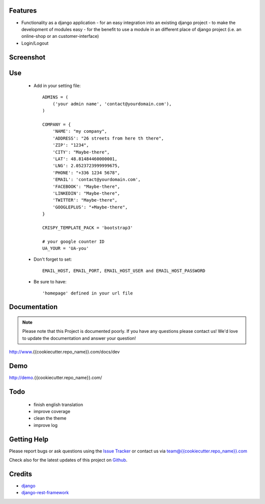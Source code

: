 
|Build status| |PyPi version| |PyPi downloads| |Python version| |PyPi wheel| |Project license|

Features
===========================

* Functionality as a django application
  - for an easy integration into an existing django project
  - to make the development of modules easy
  - for the benefit to use a module in an different place of django project (i.e. an online-shop or an customer-interface)
* Login/Logout


Screenshot
===========================

.. image:: https://github.com/highfeature/cookiecutter-django-highfeature/raw/dev/{{Bcookiecutter.repo_name}}/docs/static/django-highfeature-home.png
   :target: https://github.com/highfeature/cookiecutter-django-highfeature/raw/dev/{{Bcookiecutter.repo_name}}/docs/static/django-highfeature-home.png
   :alt: Home Screenshot

.. image:: https://github.com/highfeature/cookiecutter-django-highfeature/raw/dev/%7B%7Bcookiecutter.repo_name%7D%7D/docs/static/django-highfeature-about.png
   :target: https://github.com/highfeature/cookiecutter-django-highfeature/raw/dev/%7B%7Bcookiecutter.repo_name%7D%7D/docs/static/django-highfeature-about.png
   :alt: About Screenshot

.. image:: %7B%7Bcookiecutter.repo_name%7D%7D/docs/static/django-highfeature-contact.png
   :target: %7B%7Bcookiecutter.repo_name%7D%7D/docs/static/django-highfeature-contact.png
   :alt: Contact Screenshot

.. image:: {{cookiecutter.repo_name}}/docs/static/django-highfeature-projects.png
   :target: {{cookiecutter.repo_name}}/docs/static/django-highfeature-projects.png
   :alt: Projects Screenshot

Use
===========================

    + Add in your setting file::

        ADMINS = (
            ('your admin name', 'contact@yourdomain.com'),
        )

        COMPANY = {
            'NAME': "my company",
            'ADDRESS': "26 streets from here th there",
            'ZIP': "1234",
            'CITY': "Maybe-there",
            'LAT': 48.81484460000001,
            'LNG': 2.0523723999999675,
            'PHONE': "+336 1234 5678",
            'EMAIL': 'contact@yourdomain.com',
            'FACEBOOK': "Maybe-there",
            'LINKEDIN': "Maybe-there",
            'TWITTER': "Maybe-there",
            'GOOGLEPLUS': "+Maybe-there",
        }

        CRISPY_TEMPLATE_PACK = 'bootstrap3'

        # your google counter ID
        UA_YOUR = 'UA-you'

    + Don't forget to set::

        EMAIL_HOST, EMAIL_PORT, EMAIL_HOST_USER and EMAIL_HOST_PASSWORD


    + Be sure to have::

        'homepage' defined in your url file


Documentation
===========================

.. note::
    Please note that this Project is documented poorly. If you have any questions please contact us!
    We'd love to update the documentation and answer your question!

http://www.{{cookiecutter.repo_name}}.com/docs/dev

Demo
===========================

http://demo.{{cookiecutter.repo_name}}.com/

Todo
===========================

 - finish english translation
 - improve coverage
 - clean the theme
 - improve log

Getting Help
===========================

Please report bugs or ask questions using the `Issue Tracker`_ or contact us via team@{{cookiecutter.repo_name}}.com

Check also for the latest updates of this project on Github_.

Credits
===========================

* `django`_
* `django-rest-framework`_

.. _Github: https://github.com/django-sme/django-{{cookiecutter.repo_name}}
.. _Issue Tracker: https://github.com/django-sme/django-{{cookiecutter.repo_name}}/issues
.. _django: http://www.djangoproject.com
.. _django-rest-framework: http://www.django-rest-framework.org

.. |Build status| image:: https://api.travis-ci.org/django-{{cookiecutter.repo_name}}/django-{{cookiecutter.repo_name}}.svg?branch=develop
   :target: http://travis-ci.org/alainivars/django-{{cookiecutter.repo_name}}
.. |PyPi version| image:: https://pypip.in/v/django-bmf/badge.svg?text=version
   :target: https://pypi.python.org/pypi/django-{{cookiecutter.repo_name}}/
.. |PyPi downloads| image:: https://pypip.in/d/django-{{cookiecutter.repo_name}}/badge.svg?period=month
   :target: https://pypi.python.org/pypi/django-{{cookiecutter.repo_name}}/
.. |Python version| image:: https://pypip.in/py_versions/django-{{cookiecutter.repo_name}}/badge.svg
   :target: https://pypi.python.org/pypi/django-{{cookiecutter.repo_name}}/
.. |PyPi wheel| image:: https://pypip.in/wheel/django-{{cookiecutter.repo_name}}/badge.svg
   :target: https://pypi.python.org/pypi/django-{{cookiecutter.repo_name}}/
.. |Project license| image:: https://pypip.in/license/django-{{cookiecutter.repo_name}}/badge.svg
   :target: https://pypi.python.org/pypi/django-{{cookiecutter.repo_name}}/
